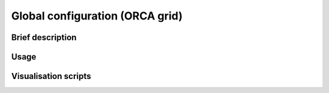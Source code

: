 .. NEMO documentation master file, created by
   sphinx-quickstart on Wed Jul  4 10:59:03 2018.
   You can adapt this file completely to your liking, but it should at least
   contain the root `toctree` directive.

Global configuration (ORCA grid)
================================

Brief description
-----------------

Usage
-----

Visualisation scripts
---------------------



